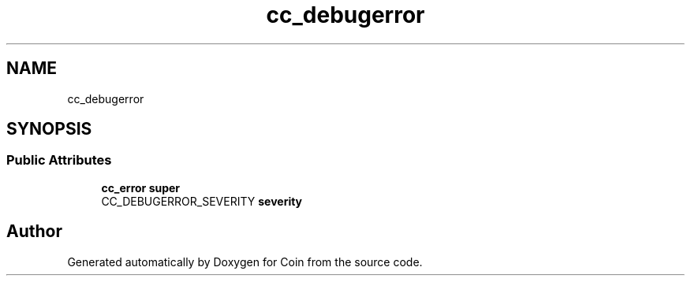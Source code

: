 .TH "cc_debugerror" 3 "Sun May 28 2017" "Version 4.0.0a" "Coin" \" -*- nroff -*-
.ad l
.nh
.SH NAME
cc_debugerror
.SH SYNOPSIS
.br
.PP
.SS "Public Attributes"

.in +1c
.ti -1c
.RI "\fBcc_error\fP \fBsuper\fP"
.br
.ti -1c
.RI "CC_DEBUGERROR_SEVERITY \fBseverity\fP"
.br
.in -1c

.SH "Author"
.PP 
Generated automatically by Doxygen for Coin from the source code\&.
